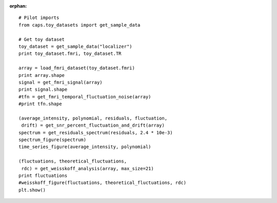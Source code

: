 .. CAPS AUTO-GENERATED FILE -- DO NOT EDIT!

:orphan:

.. _example_caps.quality_assurance.fmri.pilot :

    
.. hidden-code-block:: python
    :starthidden: True

    # The full use case code: caps.quality_assurance.fmri.pilot
    # Pilot imports
    from caps.toy_datasets import get_sample_data

    # Get toy dataset
    toy_dataset = get_sample_data("localizer")
    print toy_dataset.fmri, toy_dataset.TR

    array = load_fmri_dataset(toy_dataset.fmri)
    print array.shape
    signal = get_fmri_signal(array)
    print signal.shape
    #tfn = get_fmri_temporal_fluctuation_noise(array)
    #print tfn.shape

    (average_intensity, polynomial, residuals, fluctuation,
     drift) = get_snr_percent_fluctuation_and_drift(array)
    spectrum = get_residuals_spectrum(residuals, 2.4 * 10e-3)
    spectrum_figure(spectrum)
    time_series_figure(average_intensity, polynomial)

    (fluctuations, theoretical_fluctuations,
     rdc) = get_weisskoff_analysis(array, max_size=21)
    print fluctuations
    #weisskoff_figure(fluctuations, theoretical_fluctuations, rdc)
    plt.show()


::

    # Pilot imports
    from caps.toy_datasets import get_sample_data

    # Get toy dataset
    toy_dataset = get_sample_data("localizer")
    print toy_dataset.fmri, toy_dataset.TR

    array = load_fmri_dataset(toy_dataset.fmri)
    print array.shape
    signal = get_fmri_signal(array)
    print signal.shape
    #tfn = get_fmri_temporal_fluctuation_noise(array)
    #print tfn.shape

    (average_intensity, polynomial, residuals, fluctuation,
     drift) = get_snr_percent_fluctuation_and_drift(array)
    spectrum = get_residuals_spectrum(residuals, 2.4 * 10e-3)
    spectrum_figure(spectrum)
    time_series_figure(average_intensity, polynomial)

    (fluctuations, theoretical_fluctuations,
     rdc) = get_weisskoff_analysis(array, max_size=21)
    print fluctuations
    #weisskoff_figure(fluctuations, theoretical_fluctuations, rdc)
    plt.show()

